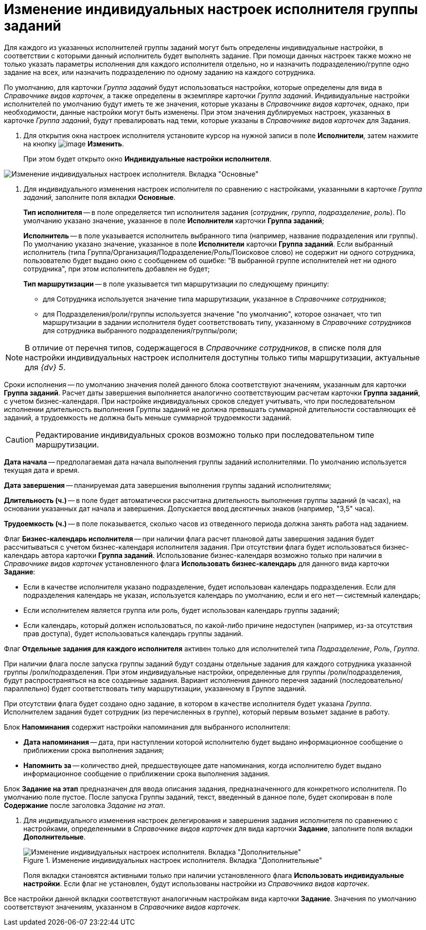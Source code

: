 = Изменение индивидуальных настроек исполнителя группы заданий

Для каждого из указанных исполнителей группы заданий могут быть определены индивидуальные настройки, в соответствии с которыми данный исполнитель будет выполнять задание. При помощи данных настроек также можно не только указать параметры исполнения для каждого исполнителя отдельно, но и назначить подразделению/группе одно задание на всех, или назначить подразделению по одному заданию на каждого сотрудника.

По умолчанию, для карточки _Группа заданий_ будут использоваться настройки, которые определены для вида в _Справочнике видов карточек_, а также определены в экземпляре карточки _Группа заданий_. Индивидуальные настройки исполнителей по умолчанию будут иметь те же значения, которые указаны в _Справочнике видов карточек_, однако, при необходимости, данные настройки могут быть изменены. При этом значения дублируемых настроек, указанных в карточке _Группа заданий_, будут превалировать над теми, которые указаны в _Справочнике видов карточек_ для Задания.

. Для открытия окна настроек исполнителя установите курсор на нужной записи в поле *Исполнители*, затем нажмите на кнопку image:buttons/Change_green_pencil.png[image] *Изменить*.
+
При этом будет открыто окно *Индивидуальные настройки исполнителя*.

image::GrTcard_personal_settings.png[Изменение индивидуальных настроек исполнителя. Вкладка "Основные"]
. Для индивидуального изменения настроек исполнителя по сравнению с настройками, указанными в карточке _Группа заданий_, заполните поля вкладки *Основные*.
+
*Тип исполнителя* -- в поле определяется тип исполнителя задания (_сотрудник_, _группа_, _подразделение_, _роль_). По умолчанию указано значение, указанное в поле *Исполнители* карточки *Группа заданий*;
+
*Исполнитель* -- в поле указывается исполнитель выбранного типа (например, название подразделения или группы). По умолчанию указано значение, указанное в поле *Исполнители* карточки *Группа заданий*. Если выбранный исполнитель (типа Группа/Организация/Подразделение/Роль/Поисковое слово) не содержит ни одного сотрудника, пользователю будет выдано окно с сообщением об ошибке: "В выбранной группе исполнителей нет ни одного сотрудника", при этом исполнитель добавлен не будет;
+
*Тип маршрутизации* -- в поле указывается тип маршрутизации по следующему принципу:
+
* для Сотрудника используется значение типа маршрутизации, указанное в _Справочнике сотрудников_;
* для Подразделения/роли/группы используется значение "по умолчанию", которое означает, что тип маршрутизации в задании исполнителя будет соответствовать типу, указанному в _Справочнике сотрудников_ для сотрудника выбранного подразделения/группы/роли;

[NOTE]
====
В отличие от перечня типов, содержащегося в _Справочнике сотрудников_, в списке поля для настройки индивидуальных настроек исполнителя доступны только типы маршрутизации, актуальные для _{dv} 5_.
====

Сроки исполнения -- по умолчанию значения полей данного блока соответствуют значениям, указанным для карточки *Группа заданий*. Расчет даты завершения выполняется аналогично соответствующим расчетам карточки *Группа заданий*, с учетом бизнес-календаря. При настройке индивидуальных сроков следует учитывать, что при последовательном исполнении длительность выполнения Группы заданий не должна превышать суммарной длительности составляющих её заданий, а трудоемкость не должна быть меньше суммарной трудоемкости заданий.

[CAUTION]
====
Редактирование индивидуальных сроков возможно только при последовательном типе маршрутизации.
====

*Дата начала* -- предполагаемая дата начала выполнения группы заданий исполнителями. По умолчанию используется текущая дата и время.

*Дата завершения* -- планируемая дата завершения выполнения группы заданий исполнителями;

*Длительность (ч.)* -- в поле будет автоматически рассчитана длительность выполнения группы заданий (в часах), на основании указанных дат начала и завершения. Допускается ввод десятичных знаков (например, "3,5" часа).

*Трудоемкость (ч.)* -- в поле показывается, сколько часов из отведенного периода должна занять работа над заданием.

Флаг *Бизнес-календарь исполнителя* -- при наличии флага расчет плановой даты завершения задания будет рассчитываться с учетом бизнес-календаря исполнителя задания. При отсутствии флага будет использоваться бизнес-календарь автора карточки *Группа заданий*. Использование бизнес-календаря возможно только при наличии в _Справочнике видов карточек_ установленного флага *Использовать бизнес-календарь* для данного вида карточки *Задание*:

* Если в качестве исполнителя указано подразделение, будет использован календарь подразделения. Если для подразделения календарь не указан, используется календарь по умолчанию, если и его нет -- системный календарь;
* Если исполнителем является группа или роль, будет использован календарь группы заданий;
* Если календарь, который должен использоваться, по какой-либо причине недоступен (например, из-за отсутствия прав доступа), будет использоваться календарь группы заданий.

Флаг *Отдельные задания для каждого исполнителя* активен только для исполнителей типа _Подразделение_, _Роль_, _Группа_.

При наличии флага после запуска группы заданий будут созданы отдельные задания для каждого сотрудника указанной группы /роли/подразделения. При этом индивидуальные настройки, определенные для группы /роли/подразделения, будут распространяться на все созданные задания. Вариант исполнения данного перечня заданий (последовательно/ параллельно) будет соответствовать типу маршрутизации, указанному в Группе заданий.

При отсутствии флага будет создано одно задание, в котором в качестве исполнителя будет указана _Группа_. Исполнителем задания будет сотрудник (из перечисленных в группе), который первым возьмет задание в работу.

Блок *Напоминания* содержит настройки напоминания для выбранного исполнителя:

* *Дата напоминания* -- дата, при наступлении которой исполнителю будет выдано информационное сообщение о приближении срока выполнения задания;
* *Напомнить за* -- количество дней, предшествующее дате напоминания, когда исполнителю будет выдано информационное сообщение о приближении срока выполнения задания.

Блок *Задание на этап* предназначен для ввода описания задания, предназначенного для конкретного исполнителя. По умолчанию поле пустое. После запуска Группы заданий, текст, введенный в данное поле, будет скопирован в поле *Содержание* после заголовка _Задание на этап_.

. Для индивидуального изменения настроек делегирования и завершения задания исполнителя по сравнению с настройками, определенными в _Справочнике видов карточек_ для вида карточки *Задание*, заполните поля вкладки *Дополнительные*.
+
.Изменение индивидуальных настроек исполнителя. Вкладка "Дополнительные"
image::GrTcard_personal_settings_extra.png[Изменение индивидуальных настроек исполнителя. Вкладка "Дополнительные"]
+
Поля вкладки становятся активными только при наличии установленного флага *Использовать индивидуальные настройки*. Если флаг не установлен, будут использованы настройки из _Справочника видов карточек_.

Все настройки данной вкладки соответствуют аналогичным настройкам вида карточки *Задание*. Значения по умолчанию соответствуют значениям, указанном в _Справочнике видов карточек_.
